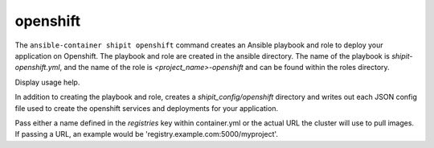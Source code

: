 openshift
=========

.. program:: ansible-container shipit openshift

The ``ansible-container shipit openshift`` command creates an Ansible playbook and role to deploy your
application on Openshift. The playbook and role are created in the ansible directory. The name of the playbook
is *shipit-openshift.yml*, and the name of the role is *<project_name>-openshift* and can be found within the
roles directory.

.. option:: --help

Display usage help.

.. option:: --save-config

In addition to creating the playbook and role, creates a *shipit_config/openshift* directory and writes out each
JSON config file used to create the openshift services and deployments for your application.

.. option:: --pull-from <registry name>

Pass either a name defined in the *registries* key within container.yml or the actual URL the cluster will use to
pull images. If passing a URL, an example would be 'registry.example.com:5000/myproject'.





